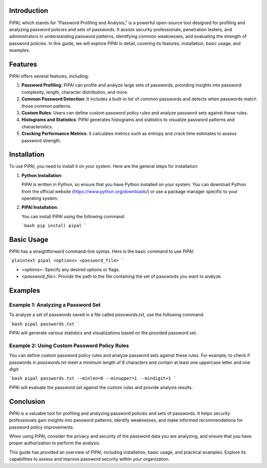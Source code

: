 .. title:: A Comprehensive Guide to PiPAl (Password Profiling and Analysis)

Introduction
============

PiPAl, which stands for "Password Profiling and Analysis," is a powerful open-source tool designed for profiling and analyzing password policies and sets of passwords. It assists security professionals, penetration testers, and administrators in understanding password patterns, identifying common weaknesses, and evaluating the strength of password policies. In this guide, we will explore PiPAl in detail, covering its features, installation, basic usage, and examples.

Features
========

PiPAl offers several features, including:

1. **Password Profiling**: PiPAl can profile and analyze large sets of passwords, providing insights into password complexity, length, character distribution, and more.

2. **Common Password Detection**: It includes a built-in list of common passwords and detects when passwords match those common patterns.

3. **Custom Rules**: Users can define custom password policy rules and analyze password sets against these rules.

4. **Histograms and Statistics**: PiPAl generates histograms and statistics to visualize password patterns and characteristics.

5. **Cracking Performance Metrics**: It calculates metrics such as entropy and crack time estimates to assess password strength.

Installation
============

To use PiPAl, you need to install it on your system. Here are the general steps for installation:

1. **Python Installation**:

   PiPAl is written in Python, so ensure that you have Python installed on your system. You can download Python from the official website (https://www.python.org/downloads/) or use a package manager specific to your operating system.

2. **PiPAl Installation**:

   You can install PiPAl using the following command:

   ```bash
   pip install pipal
   ```

Basic Usage
===========

PiPAl has a straightforward command-line syntax. Here is the basic command to use PiPAl:

```plaintext
pipal <options> <password_file>
```

- `<options>`: Specify any desired options or flags.
- `<password_file>`: Provide the path to the file containing the set of passwords you want to analyze.

Examples
========

Example 1: Analyzing a Password Set
-------------------------------------

To analyze a set of passwords saved in a file called `passwords.txt`, use the following command:

```bash
pipal passwords.txt
```

PiPAl will generate various statistics and visualizations based on the provided password set.

Example 2: Using Custom Password Policy Rules
---------------------------------------------

You can define custom password policy rules and analyze password sets against these rules. For example, to check if passwords in `passwords.txt` meet a minimum length of 8 characters and contain at least one uppercase letter and one digit:

```bash
pipal passwords.txt --minlen=8 --minupper=1 --mindigit=1
```

PiPAl will evaluate the password set against the custom rules and provide analysis results.

Conclusion
==========

PiPAl is a valuable tool for profiling and analyzing password policies and sets of passwords. It helps security professionals gain insights into password patterns, identify weaknesses, and make informed recommendations for password policy improvements.

When using PiPAl, consider the privacy and security of the password data you are analyzing, and ensure that you have proper authorization to perform the analysis.

This guide has provided an overview of PiPAl, including installation, basic usage, and practical examples. Explore its capabilities to assess and improve password security within your organization.